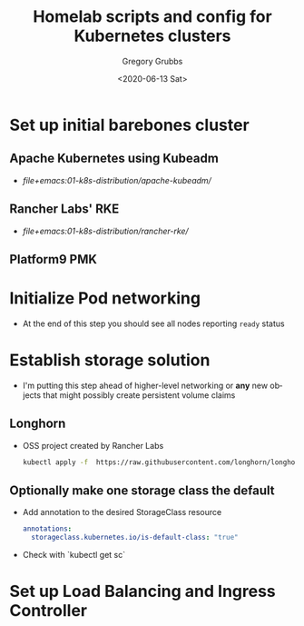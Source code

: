 #+options: ':nil *:t -:t ::t <:t H:3 \n:nil ^:nil arch:headline author:t broken-links:nil
#+options: c:nil creator:nil d:(not "LOGBOOK") date:t e:t email:nil f:t inline:t num:t
#+options: p:nil pri:nil prop:nil stat:t tags:t tasks:t tex:t timestamp:t title:t toc:t
#+options: todo:t |:t
#+title: Homelab scripts and config for Kubernetes clusters
#+date: <2020-06-13 Sat>
#+author: Gregory Grubbs
#+email: gregory@dynapse.com
#+language: en
#+select_tags: export
#+exclude_tags: noexport
#+creator: Emacs 27.0.91 (Org mode 9.3.6)
* Set up initial barebones cluster
** Apache Kubernetes using Kubeadm
   + [[file+emacs:01-k8s-distribution/apache-kubeadm/]]
** Rancher Labs' RKE
   + [[file+emacs:01-k8s-distribution/rancher-rke/]]
** Platform9 PMK
* Initialize Pod networking
  + At the end of this step you should see all nodes reporting =ready= status
* Establish storage solution
  + I'm putting this step ahead of higher-level networking or *any* new objects that might
    possibly create persistent volume claims
** Longhorn
   + OSS project created by Rancher Labs
     #+begin_src bash
       kubectl apply -f  https://raw.githubusercontent.com/longhorn/longhorn/master/deploy/longhorn.yaml
     #+end_src
** Optionally make one storage class the default
   + Add annotation to the desired StorageClass resource
    #+begin_src yaml
      annotations:
        storageclass.kubernetes.io/is-default-class: "true"
    #+end_src
   + Check with `kubectl get sc`
* Set up Load Balancing and Ingress Controller
